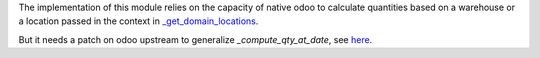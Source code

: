 The implementation of this module relies on the capacity of native odoo to calculate quantities based on a warehouse or a location passed in the context in `_get_domain_locations <https://github.com/odoo/odoo/blob/055184ea033e7068ce33c92390c73ae39b2db259/addons/stock/models/product.py#L271>`_.

But it needs a patch on odoo upstream to generalize `_compute_qty_at_date`, see `here <https://github.com/odoo/odoo/pull/174143>`_.
